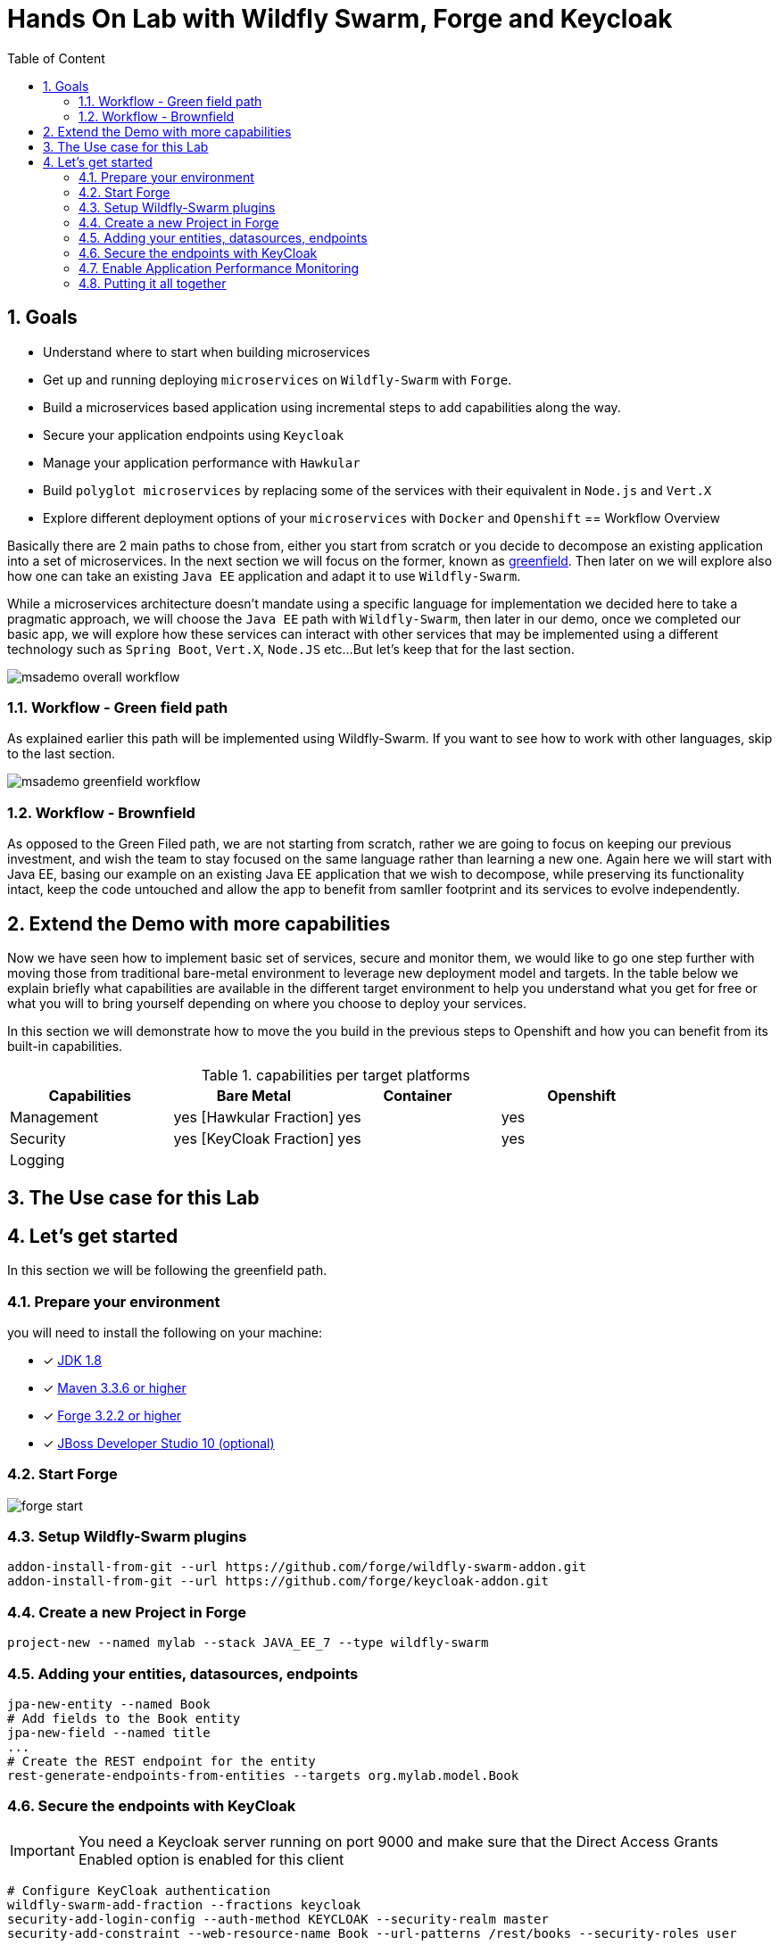 :sectanchors:
:toc: macro
:toclevels: 2
:toc-title: Table of Content
:numbered:

= Hands On Lab with Wildfly Swarm, Forge and Keycloak

toc::[]

== Goals

* Understand where to start when building microservices
* Get up and running deploying `microservices` on `Wildfly-Swarm` with `Forge`.
* Build a microservices based application using incremental steps to add capabilities along the way.
* Secure your application endpoints using `Keycloak`
* Manage your application performance with `Hawkular`
* Build `polyglot microservices` by replacing some of the services with their equivalent in `Node.js` and `Vert.X`
* Explore different deployment options of your `microservices` with `Docker` and `Openshift`
== Workflow Overview

Basically there are 2 main paths to chose from, either you start from scratch or you decide to decompose an existing application into a set of microservices.
In the next section we will focus on the former, known as https://www.techopedia.com/definition/5063/greenfield-deployment[greenfield]. Then later on we will explore also how one can take an existing `Java EE` application and adapt it to use `Wildfly-Swarm`.

While a microservices architecture doesn't mandate using a specific language for implementation we decided here to take a pragmatic approach, we will choose the `Java EE` path with `Wildfly-Swarm`, then later in our demo, once we completed our basic app, we will explore how these services can interact with other services that may be implemented using a different technology such as `Spring Boot`, `Vert.X`, `Node.JS` etc...
But let's keep that for the last section.

image::images/msademo-overall-workflow.png[]

=== Workflow - Green field path
As explained earlier this path will be implemented using Wildfly-Swarm. If you want to see how to work with other languages, skip to the last section.

image::images/msademo-greenfield-workflow.png[]

=== Workflow - Brownfield

As opposed to the Green Filed path, we are not starting from scratch, rather we are going to focus on keeping our previous investment, and wish the team to stay focused on the same language rather than learning a new one. Again here we will start with Java EE, basing our example on an existing Java EE application that we wish to decompose, while preserving its functionality intact, keep the code untouched and allow the app to benefit from samller footprint and its services to evolve
independently.


== Extend the Demo with more capabilities
Now we have seen how to implement basic set of services, secure and monitor them, we would like to go one step further with moving those from traditional bare-metal environment to leverage new deployment model and targets. In the table below we explain briefly what capabilities are available in the different target environment to help you understand what you get for free or what you will to bring yourself depending on where you choose to deploy your services.

In this section we will demonstrate how to move the you build in the previous steps to Openshift and how you can benefit from its built-in capabilities.

[cols="1,1,1,1", options="header"]
.capabilities per target platforms
:===
Capabilities:Bare Metal:Container:Openshift

Management:yes [Hawkular Fraction] : yes : yes
Security:yes [KeyCloak Fraction] : yes : yes
Logging:::

:===
== The Use case for this Lab

== Let's get started
In this section we will be following the greenfield path.

=== Prepare your environment
you will need to install the following on your machine:

- [x] http://www.oracle.com/technetwork/java/javase/downloads/jdk8-downloads-2133151.html[JDK 1.8]
- [x] https://maven.apache.org/download.cgi[Maven 3.3.6 or higher]
- [x] https://forge.jboss.org/[Forge 3.2.2 or higher]
- [x] http://developers.redhat.com/products/devstudio/download/?referrer=jbd[JBoss Developer Studio 10 (optional)]

=== Start Forge

image::images/forge-start.png[]


=== Setup Wildfly-Swarm plugins
[source]
----
addon-install-from-git --url https://github.com/forge/wildfly-swarm-addon.git
addon-install-from-git --url https://github.com/forge/keycloak-addon.git
----

=== Create a new Project in Forge

[source]
----
project-new --named mylab --stack JAVA_EE_7 --type wildfly-swarm
----

=== Adding your entities, datasources, endpoints

[source]
----
jpa-new-entity --named Book
# Add fields to the Book entity
jpa-new-field --named title
...
# Create the REST endpoint for the entity
rest-generate-endpoints-from-entities --targets org.mylab.model.Book
----

=== Secure the endpoints with KeyCloak

IMPORTANT: You need a Keycloak server running on port 9000 and make sure that the Direct Access Grants Enabled option is enabled for this client

[source]
----
# Configure KeyCloak authentication
wildfly-swarm-add-fraction --fractions keycloak
security-add-login-config --auth-method KEYCLOAK --security-realm master
security-add-constraint --web-resource-name Book --url-patterns /rest/books --security-roles user

# Install the keycloak.json file to WEB-INF
keycloak-install-client-json --server-url http://localhost:9000/auth --realm master --client-id security-admin-console --user admin --password admin
----

=== Enable Application Performance Monitoring

[source]
----

----

=== Putting it all together
You can run all the above commands from a single script. [link]

[source]
----
run hands-on-lab.fsh
----

Let's generate the `uberjar` and run, using either ways:

[source]
----
mvn package && java -jar ./target/mylab-swarm.jar
----
or
[source]
----
mvn wildfly-swarm:run
----
or via your IDE with the `Main` class.
